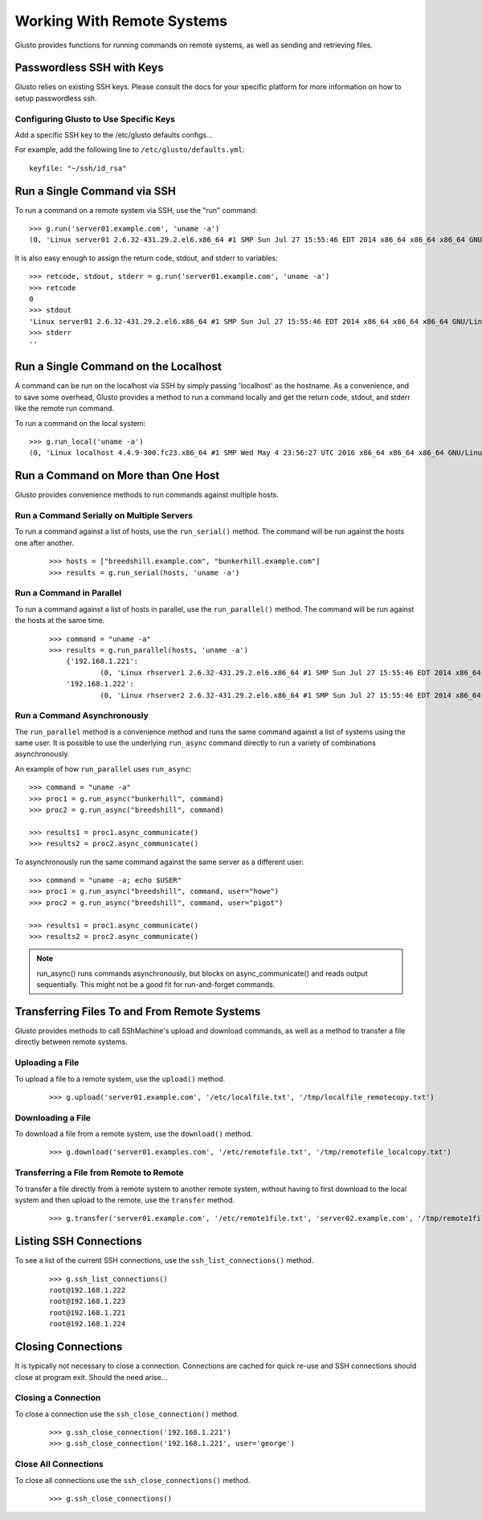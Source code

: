 .. _connectible:

Working With Remote Systems
---------------------------

Glusto provides functions for running commands on remote systems,
as well as sending and retrieving files.

Passwordless SSH with Keys
==========================

Glusto relies on existing SSH keys. Please consult the docs for your specific
platform for more information on how to setup passwordless ssh.

Configuring Glusto to Use Specific Keys
~~~~~~~~~~~~~~~~~~~~~~~~~~~~~~~~~~~~~~~

Add a specific SSH key to the /etc/glusto defaults configs...

For example, add the following line to ``/etc/glusto/defaults.yml``::

	keyfile: "~/ssh/id_rsa"


Run a Single Command via SSH
============================

To run a command on a remote system via SSH, use the "run" command::

	>>> g.run('server01.example.com', 'uname -a')
	(0, 'Linux server01 2.6.32-431.29.2.el6.x86_64 #1 SMP Sun Jul 27 15:55:46 EDT 2014 x86_64 x86_64 x86_64 GNU/Linux\n', '')


It is also easy enough to assign the return code, stdout, and stderr to variables::

	>>> retcode, stdout, stderr = g.run('server01.example.com', 'uname -a')
	>>> retcode
	0
	>>> stdout
	'Linux server01 2.6.32-431.29.2.el6.x86_64 #1 SMP Sun Jul 27 15:55:46 EDT 2014 x86_64 x86_64 x86_64 GNU/Linux\n'
	>>> stderr
	''

Run a Single Command on the Localhost
=====================================

A command can be run on the localhost via SSH by simply passing 'localhost'
as the hostname. As a convenience, and to save some overhead, Glusto provides
a method to run a command locally and get the return code, stdout, and
stderr like the remote run command.

To run a command on the local system::

	>>> g.run_local('uname -a')
	(0, 'Linux localhost 4.4.9-300.fc23.x86_64 #1 SMP Wed May 4 23:56:27 UTC 2016 x86_64 x86_64 x86_64 GNU/Linux\n', '')


Run a Command on More than One Host
===================================

Glusto provides convenience methods to run commands against multiple hosts.

Run a Command Serially on Multiple Servers
~~~~~~~~~~~~~~~~~~~~~~~~~~~~~~~~~~~~~~~~~~

To run a command against a list of hosts, use the ``run_serial()`` method.
The command will be run against the hosts one after another.

	::

	>>> hosts = ["breedshill.example.com", "bunkerhill.example.com"]
	>>> results = g.run_serial(hosts, 'uname -a')


Run a Command in Parallel
~~~~~~~~~~~~~~~~~~~~~~~~~

To run a command against a list of hosts in parallel, use the ``run_parallel()`` method.
The command will be run against the hosts at the same time.

	::

	    >>> command = "uname -a"
	    >>> results = g.run_parallel(hosts, 'uname -a')
		{'192.168.1.221':
			(0, 'Linux rhserver1 2.6.32-431.29.2.el6.x86_64 #1 SMP Sun Jul 27 15:55:46 EDT 2014 x86_64 x86_64 x86_64 GNU/Linux\n', ''),
		'192.168.1.222':
			(0, 'Linux rhserver2 2.6.32-431.29.2.el6.x86_64 #1 SMP Sun Jul 27 15:55:46 EDT 2014 x86_64 x86_64 x86_64 GNU/Linux\n', '')}


Run a Command Asynchronously
~~~~~~~~~~~~~~~~~~~~~~~~~~~~

The ``run_parallel`` method is a convenience method and runs the same command against
a list of systems using the same user. It is possible to use the underlying
``run_async`` command directly to run a variety of combinations asynchronously.

An example of how ``run_parallel`` uses ``run_async``::

    >>> command = "uname -a"
    >>> proc1 = g.run_async("bunkerhill", command)
    >>> proc2 = g.run_async("breedshill", command)

    >>> results1 = proc1.async_communicate()
    >>> results2 = proc2.async_communicate()

To asynchronously run the same command against the same server as a different user::

    >>> command = "uname -a; echo $USER"
    >>> proc1 = g.run_async("breedshill", command, user="howe")
    >>> proc2 = g.run_async("breedshill", command, user="pigot")

    >>> results1 = proc1.async_communicate()
    >>> results2 = proc2.async_communicate()

.. Note::

    run_async() runs commands asynchronously, but blocks on
    async_communicate() and reads output sequentially.
    This might not be a good fit for run-and-forget commands.


Transferring Files To and From Remote Systems
=============================================

Glusto provides methods to call SShMachine's upload and download commands,
as well as a method to transfer a file directly between remote systems.

Uploading a File
~~~~~~~~~~~~~~~~

To upload a file to a remote system, use the ``upload()`` method.

	::

	>>> g.upload('server01.example.com', '/etc/localfile.txt', '/tmp/localfile_remotecopy.txt')

Downloading a File
~~~~~~~~~~~~~~~~~~

To download a file from a remote system, use the ``download()`` method.

	::

	>>> g.download('server01.examples.com', '/etc/remotefile.txt', '/tmp/remotefile_localcopy.txt')


Transferring a File from Remote to Remote
~~~~~~~~~~~~~~~~~~~~~~~~~~~~~~~~~~~~~~~~~

To transfer a file directly from a remote system to another remote system,
without having to first download to the local system and then upload to the remote,
use the ``transfer`` method.

	::

	>>> g.transfer('server01.example.com', '/etc/remote1file.txt', 'server02.example.com', '/tmp/remote1file_remote2copy.txt')


Listing SSH Connections
=======================

To see a list of the current SSH connections, use the ``ssh_list_connections()`` method.

	::

		>>> g.ssh_list_connections()
		root@192.168.1.222
		root@192.168.1.223
		root@192.168.1.221
		root@192.168.1.224

Closing Connections
===================

It is typically not necessary to close a connection. Connections are cached for
quick re-use and SSH connections should close at program exit. Should the need arise...

Closing a Connection
~~~~~~~~~~~~~~~~~~~~

To close a connection use the ``ssh_close_connection()`` method.

	::

	>>> g.ssh_close_connection('192.168.1.221')
	>>> g.ssh_close_connection('192.168.1.221', user='george')


Close All Connections
~~~~~~~~~~~~~~~~~~~~~

To close all connections use the ``ssh_close_connections()`` method.

	::

	>>> g.ssh_close_connections()



